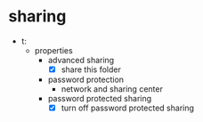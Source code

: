 * sharing

- t:\tmp
  - properties
    - advanced sharing
      - [X] share this folder
    - password protection
      - network and sharing center
	- password protected sharing
	  - [X] turn off password protected sharing
